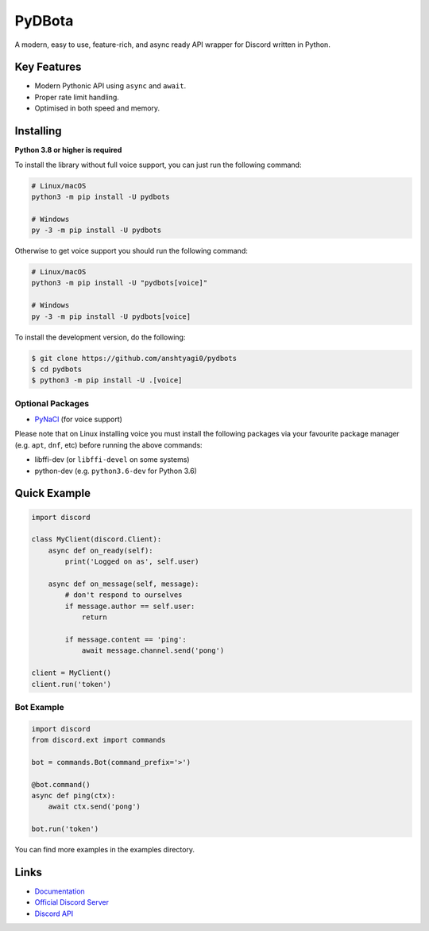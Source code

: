 PyDBota
==========

.. image:: https://discord.com/api/guilds/881799755339010049/embed.png
   :target: https://discord.gg/wbQkNfEjdP
   :alt: Discord server invite
.. image:: https://img.shields.io/pypi/v/pydbots.svg
   :target: https://pypi.python.org/pypi/pydbots
   :alt: PyPI version info
.. image:: https://img.shields.io/pypi/pyversions/pydbots.svg
   :target: https://pypi.python.org/pypi/pydbots
   :alt: PyPI supported Python versions

A modern, easy to use, feature-rich, and async ready API wrapper for Discord written in Python.

Key Features
-------------

- Modern Pythonic API using ``async`` and ``await``.
- Proper rate limit handling.
- Optimised in both speed and memory.

Installing
----------

**Python 3.8 or higher is required**

To install the library without full voice support, you can just run the following command:

.. code:: sh

    # Linux/macOS
    python3 -m pip install -U pydbots

    # Windows
    py -3 -m pip install -U pydbots

Otherwise to get voice support you should run the following command:

.. code:: sh

    # Linux/macOS
    python3 -m pip install -U "pydbots[voice]"

    # Windows
    py -3 -m pip install -U pydbots[voice]


To install the development version, do the following:

.. code:: sh

    $ git clone https://github.com/anshtyagi0/pydbots
    $ cd pydbots
    $ python3 -m pip install -U .[voice]


Optional Packages
~~~~~~~~~~~~~~~~~~

* `PyNaCl <https://pypi.org/project/PyNaCl/>`__ (for voice support)

Please note that on Linux installing voice you must install the following packages via your favourite package manager (e.g. ``apt``, ``dnf``, etc) before running the above commands:

* libffi-dev (or ``libffi-devel`` on some systems)
* python-dev (e.g. ``python3.6-dev`` for Python 3.6)

Quick Example
--------------

.. code:: py

    import discord

    class MyClient(discord.Client):
        async def on_ready(self):
            print('Logged on as', self.user)

        async def on_message(self, message):
            # don't respond to ourselves
            if message.author == self.user:
                return

            if message.content == 'ping':
                await message.channel.send('pong')

    client = MyClient()
    client.run('token')

Bot Example
~~~~~~~~~~~~~

.. code:: py

    import discord
    from discord.ext import commands

    bot = commands.Bot(command_prefix='>')

    @bot.command()
    async def ping(ctx):
        await ctx.send('pong')

    bot.run('token')

You can find more examples in the examples directory.

Links
------

- `Documentation <https://discordpy.readthedocs.io/en/latest/index.html>`_
- `Official Discord Server <https://discord.gg/wbQkNfEjdP>`_
- `Discord API <https://discord.gg/discord-api>`_

